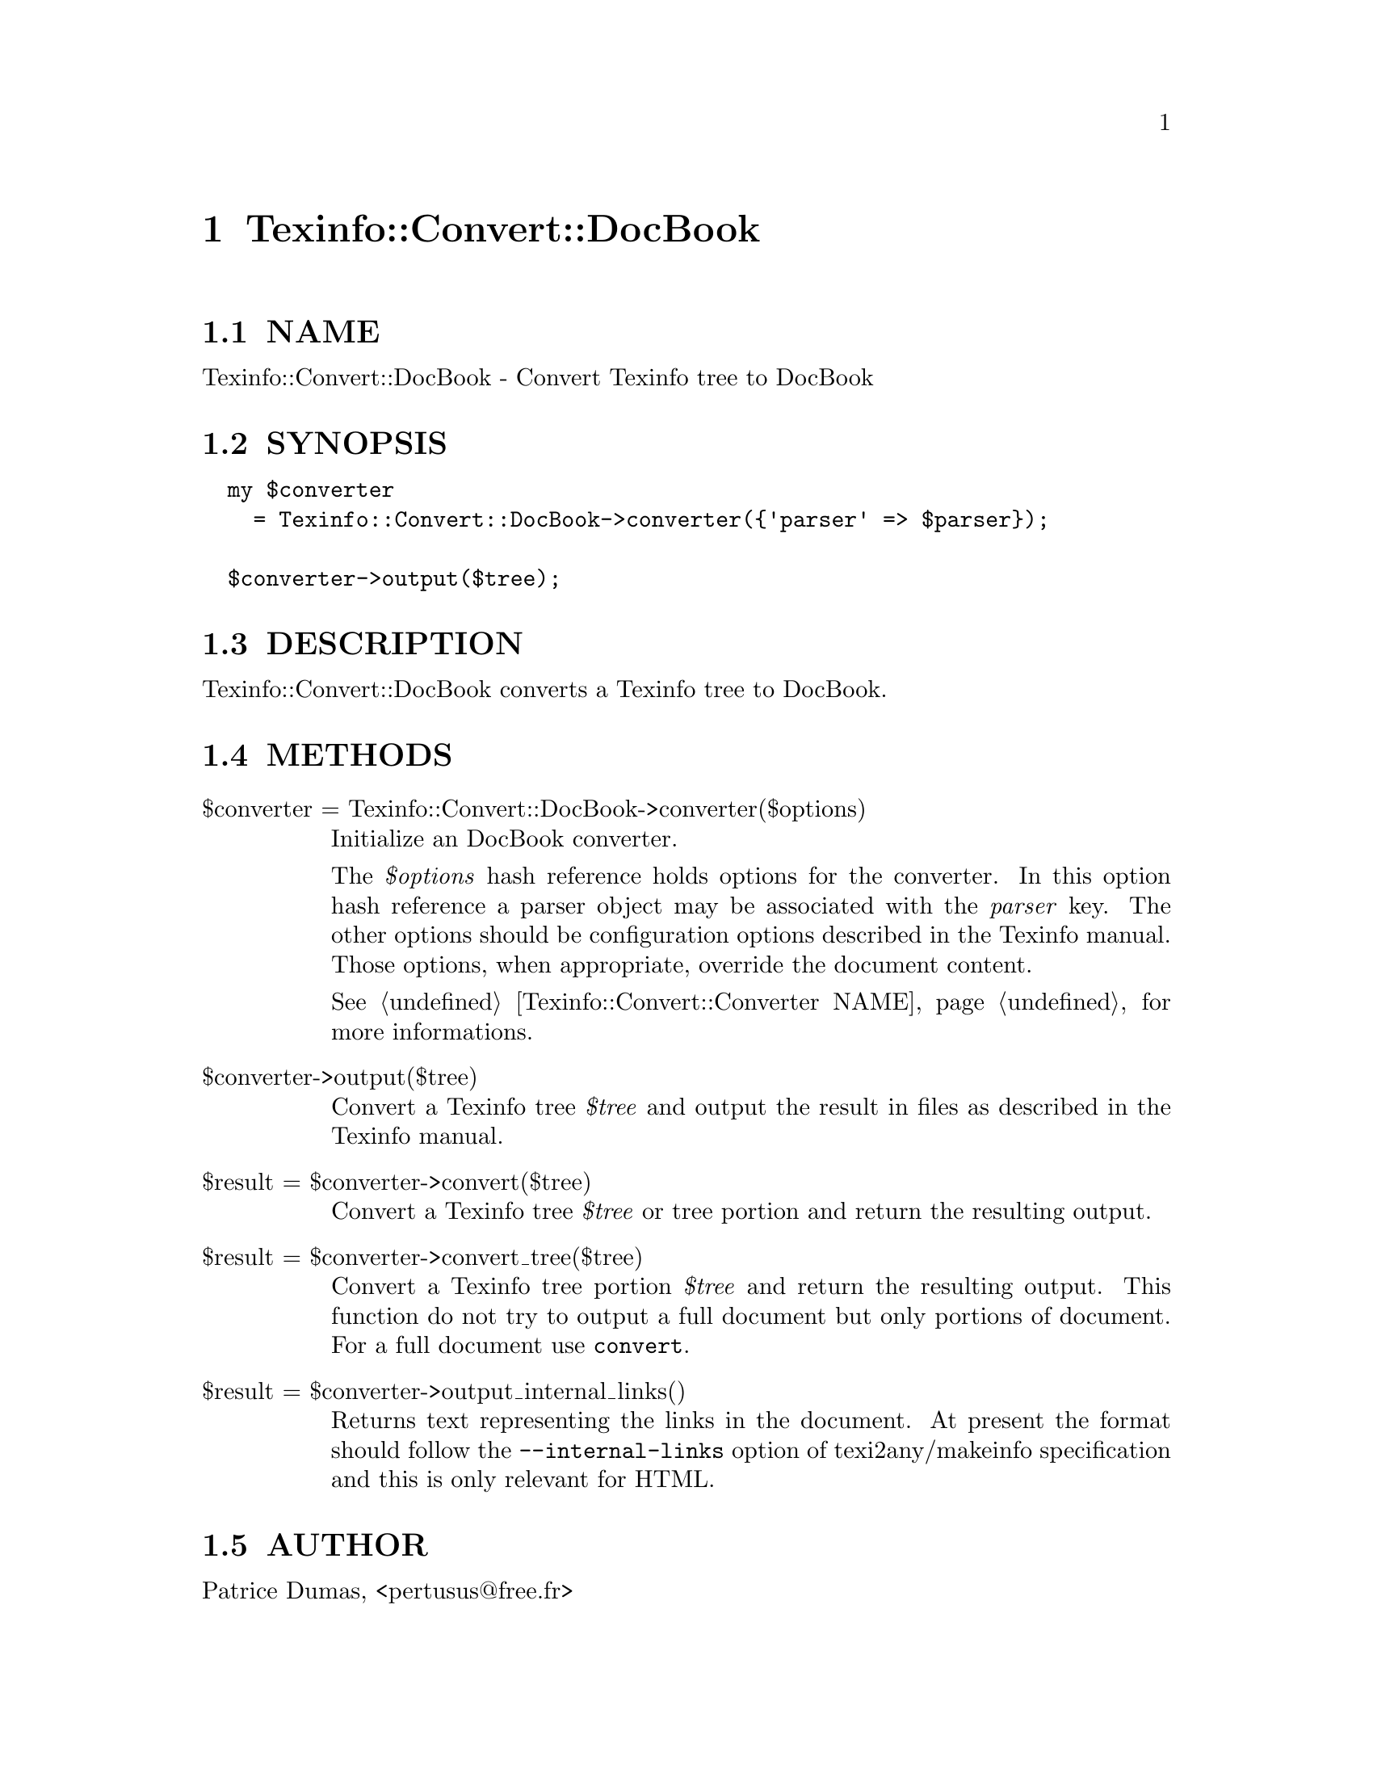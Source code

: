@node Texinfo::Convert::DocBook
@chapter Texinfo::Convert::DocBook

@menu
* Texinfo@asis{::}Convert@asis{::}DocBook NAME::
* Texinfo@asis{::}Convert@asis{::}DocBook SYNOPSIS::
* Texinfo@asis{::}Convert@asis{::}DocBook DESCRIPTION::
* Texinfo@asis{::}Convert@asis{::}DocBook METHODS::
* Texinfo@asis{::}Convert@asis{::}DocBook AUTHOR::
* Texinfo@asis{::}Convert@asis{::}DocBook COPYRIGHT AND LICENSE::
@end menu

@node Texinfo::Convert::DocBook NAME
@section NAME

Texinfo::Convert::DocBook - Convert Texinfo tree to DocBook

@node Texinfo::Convert::DocBook SYNOPSIS
@section SYNOPSIS

@verbatim
  my $converter 
    = Texinfo::Convert::DocBook->converter({'parser' => $parser});

  $converter->output($tree);
@end verbatim

@node Texinfo::Convert::DocBook DESCRIPTION
@section DESCRIPTION

Texinfo::Convert::DocBook converts a Texinfo tree to DocBook.

@node Texinfo::Convert::DocBook METHODS
@section METHODS

@table @asis
@item $converter = Texinfo::Convert::DocBook->converter($options)
@anchor{Texinfo::Convert::DocBook $converter = Texinfo::Convert::DocBook->converter($options)}

Initialize an DocBook converter.  

The @emph{$options} hash reference holds options for the converter.  In
this option hash reference a parser object may be associated with the 
@emph{parser} key.  The other options should be configuration options
described in the Texinfo manual.  Those options, when appropriate,
override the document content.

See @ref{Texinfo::Convert::Converter NAME} for more informations.

@item $converter->output($tree)
@anchor{Texinfo::Convert::DocBook $converter->output($tree)}

Convert a Texinfo tree @emph{$tree} and output the result in files as
described in the Texinfo manual.

@item $result = $converter->convert($tree)
@anchor{Texinfo::Convert::DocBook $result = $converter->convert($tree)}

Convert a Texinfo tree @emph{$tree} or tree portion and return 
the resulting output.

@item $result = $converter->convert_tree($tree)
@anchor{Texinfo::Convert::DocBook $result = $converter->convert_tree($tree)}

Convert a Texinfo tree portion @emph{$tree} and return the resulting 
output.  This function do not try to output a full document but only
portions of document.  For a full document use @code{convert}.

@item $result = $converter->output_internal_links()
@anchor{Texinfo::Convert::DocBook $result = $converter->output_internal_links()}

Returns text representing the links in the document.  At present the format 
should follow the @code{--internal-links} option of texi2any/makeinfo specification
and this is only relevant for HTML.

@end table

@node Texinfo::Convert::DocBook AUTHOR
@section AUTHOR

Patrice Dumas, <pertusus@@free.fr>

@node Texinfo::Convert::DocBook COPYRIGHT AND LICENSE
@section COPYRIGHT AND LICENSE

Copyright 2012 Free Software Foundation, Inc.

This library is free software; you can redistribute it and/or modify
it under the terms of the GNU General Public License as published by
the Free Software Foundation; either version 3 of the License, or (at 
your option) any later version.

